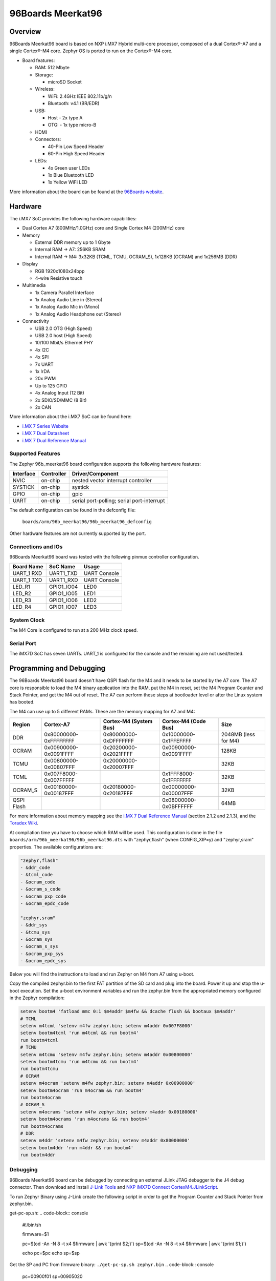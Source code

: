 .. _96b_meerkat96:

96Boards Meerkat96
##################

Overview
********

96Boards Meerkat96 board is based on NXP i.MX7 Hybrid multi-core processor,
composed of a dual Cortex®-A7 and a single Cortex®-M4 core.
Zephyr OS is ported to run on the Cortex®-M4 core.

- Board features:

  - RAM: 512 Mbyte
  - Storage:

    - microSD Socket
  - Wireless:

    - WiFi: 2.4GHz IEEE 802.11b/g/n
    - Bluetooth: v4.1 (BR/EDR)
  - USB:

    - Host - 2x type A
    - OTG: - 1x type micro-B
  - HDMI
  - Connectors:

    - 40-Pin Low Speed Header
    - 60-Pin High Speed Header
  - LEDs:

    - 4x Green user LEDs
    - 1x Blue Bluetooth LED
    - 1x Yellow WiFi LED

.. image:: img/96b_meerkat96.jpg
   :align: center
   :alt: 96Boards Meerkat96

More information about the board can be found at the
`96Boards website`_.

Hardware
********

The i.MX7 SoC provides the following hardware capabilities:

- Dual Cortex A7 (800MHz/1.0GHz) core and Single Cortex M4 (200MHz) core

- Memory

  - External DDR memory up to 1 Gbyte
  - Internal RAM -> A7: 256KB SRAM
  - Internal RAM -> M4: 3x32KB (TCML, TCMU, OCRAM_S), 1x128KB (OCRAM) and 1x256MB (DDR)

- Display

  - RGB 1920x1080x24bpp
  - 4-wire Resistive touch

- Multimedia

  - 1x Camera Parallel Interface
  - 1x Analog Audio Line in (Stereo)
  - 1x Analog Audio Mic in (Mono)
  - 1x Analog Audio Headphone out (Stereo)

- Connectivity

  - USB 2.0 OTG (High Speed)
  - USB 2.0 host (High Speed)
  - 10/100 Mbit/s Ethernet PHY
  - 4x I2C
  - 4x SPI
  - 7x UART
  - 1x IrDA
  - 20x PWM
  - Up to 125 GPIO
  - 4x Analog Input (12 Bit)
  - 2x SDIO/SD/MMC (8 Bit)
  - 2x CAN

More information about the i.MX7 SoC can be found here:

- `i.MX 7 Series Website`_
- `i.MX 7 Dual Datasheet`_
- `i.MX 7 Dual Reference Manual`_

Supported Features
==================

The Zephyr 96b_meerkat96 board configuration supports the following hardware
features:

+-----------+------------+-------------------------------------+
| Interface | Controller | Driver/Component                    |
+===========+============+=====================================+
| NVIC      | on-chip    | nested vector interrupt controller  |
+-----------+------------+-------------------------------------+
| SYSTICK   | on-chip    | systick                             |
+-----------+------------+-------------------------------------+
| GPIO      | on-chip    | gpio                                |
+-----------+------------+-------------------------------------+
| UART      | on-chip    | serial port-polling;                |
|           |            | serial port-interrupt               |
+-----------+------------+-------------------------------------+

The default configuration can be found in the defconfig file:

	``boards/arm/96b_meerkat96/96b_meerkat96_defconfig``

Other hardware features are not currently supported by the port.

Connections and IOs
===================

96Boards Meerkat96 board was tested with the following pinmux controller
configuration.

+---------------+-----------------+---------------------------+
| Board Name    | SoC Name        | Usage                     |
+===============+=================+===========================+
| UART_1 RXD    | UART1_TXD       | UART Console              |
+---------------+-----------------+---------------------------+
| UART_1 TXD    | UART1_RXD       | UART Console              |
+---------------+-----------------+---------------------------+
| LED_R1        | GPIO1_IO04      | LED0                      |
+---------------+-----------------+---------------------------+
| LED_R2        | GPIO1_IO05      | LED1                      |
+---------------+-----------------+---------------------------+
| LED_R3        | GPIO1_IO06      | LED2                      |
+---------------+-----------------+---------------------------+
| LED_R4        | GPIO1_IO07      | LED3                      |
+---------------+-----------------+---------------------------+

System Clock
============

The M4 Core is configured to run at a 200 MHz clock speed.

Serial Port
===========

The iMX7D SoC has seven UARTs. UART_1 is configured for the console and
the remaining are not used/tested.

Programming and Debugging
*************************

The 96Boards Meerkat96 board doesn't have QSPI flash for the M4 and it needs
to be started by the A7 core. The A7 core is responsible to load the M4 binary
application into the RAM, put the M4 in reset, set the M4 Program Counter and
Stack Pointer, and get the M4 out of reset. The A7 can perform these steps at
bootloader level or after the Linux system has booted.

The M4 can use up to 5 different RAMs. These are the memory mapping for A7 and M4:

+------------+-----------------------+------------------------+-----------------------+----------------------+
| Region     | Cortex-A7             | Cortex-M4 (System Bus) | Cortex-M4 (Code Bus)  | Size                 |
+============+=======================+========================+=======================+======================+
| DDR        | 0x80000000-0xFFFFFFFF | 0x80000000-0xDFFFFFFF  | 0x10000000-0x1FFEFFFF | 2048MB (less for M4) |
+------------+-----------------------+------------------------+-----------------------+----------------------+
| OCRAM      | 0x00900000-0x0091FFFF | 0x20200000-0x2021FFFF  | 0x00900000-0x0091FFFF | 128KB                |
+------------+-----------------------+------------------------+-----------------------+----------------------+
| TCMU       | 0x00800000-0x00807FFF | 0x20000000-0x20007FFF  |                       | 32KB                 |
+------------+-----------------------+------------------------+-----------------------+----------------------+
| TCML       | 0x007F8000-0x007FFFFF |                        | 0x1FFF8000-0x1FFFFFFF | 32KB                 |
+------------+-----------------------+------------------------+-----------------------+----------------------+
| OCRAM_S    | 0x00180000-0x00187FFF | 0x20180000-0x20187FFF  | 0x00000000-0x00007FFF | 32KB                 |
+------------+-----------------------+------------------------+-----------------------+----------------------+
| QSPI Flash |                       |                        | 0x08000000-0x0BFFFFFF | 64MB                 |
+------------+-----------------------+------------------------+-----------------------+----------------------+

For more information about memory mapping see the
`i.MX 7 Dual Reference Manual`_  (section 2.1.2 and 2.1.3), and the
`Toradex Wiki`_.

At compilation time you have to choose which RAM will be used. This
configuration is done in the file ``boards/arm/96b_meerkat96/96b_meerkat96.dts``
with "zephyr,flash" (when CONFIG_XIP=y) and "zephyr,sram" properties.
The available configurations are:

.. code-block:: none

   "zephyr,flash"
   - &ddr_code
   - &tcml_code
   - &ocram_code
   - &ocram_s_code
   - &ocram_pxp_code
   - &ocram_epdc_code

   "zephyr,sram"
   - &ddr_sys
   - &tcmu_sys
   - &ocram_sys
   - &ocram_s_sys
   - &ocram_pxp_sys
   - &ocram_epdc_sys


Below you will find the instructions to load and run Zephyr on M4 from
A7 using u-boot.

Copy the compiled zephyr.bin to the first FAT partition of the SD card and
plug into the board. Power it up and stop the u-boot execution.
Set the u-boot environment variables and run the zephyr.bin from the
appropriated memory configured in the Zephyr compilation:

.. code-block:: console

   setenv bootm4 'fatload mmc 0:1 $m4addr $m4fw && dcache flush && bootaux $m4addr'
   # TCML
   setenv m4tcml 'setenv m4fw zephyr.bin; setenv m4addr 0x007F8000'
   setenv bootm4tcml 'run m4tcml && run bootm4'
   run bootm4tcml
   # TCMU
   setenv m4tcmu 'setenv m4fw zephyr.bin; setenv m4addr 0x00800000'
   setenv bootm4tcmu 'run m4tcmu && run bootm4'
   run bootm4tcmu
   # OCRAM
   setenv m4ocram 'setenv m4fw zephyr.bin; setenv m4addr 0x00900000'
   setenv bootm4ocram 'run m4ocram && run bootm4'
   run bootm4ocram
   # OCRAM_S
   setenv m4ocrams 'setenv m4fw zephyr.bin; setenv m4addr 0x00180000'
   setenv bootm4ocrams 'run m4ocrams && run bootm4'
   run bootm4ocrams
   # DDR
   setenv m4ddr 'setenv m4fw zephyr.bin; setenv m4addr 0x80000000'
   setenv bootm4ddr 'run m4ddr && run bootm4'
   run bootm4ddr

Debugging
=========

96Boards Meerkat96 board can be debugged by connecting an external JLink
JTAG debugger to the J4 debug connector. Then download and install
`J-Link Tools`_ and `NXP iMX7D Connect CortexM4.JLinkScript`_.

To run Zephyr Binary using J-Link create the following script in order to
get the Program Counter and Stack Pointer from zephyr.bin.

get-pc-sp.sh:
.. code-block:: console

   #!/bin/sh

   firmware=$1

   pc=$(od -An -N 8 -t x4 $firmware | awk '{print $2;}')
   sp=$(od -An -N 8 -t x4 $firmware | awk '{print $1;}')

   echo pc=$pc
   echo sp=$sp


Get the SP and PC from firmware binary: ``./get-pc-sp.sh zephyr.bin``
.. code-block:: console

   pc=00900f01
   sp=00905020

Plug in the J-Link into the board and PC and run the J-Link command line tool:

.. code-block:: console

   /usr/bin/JLinkExe -device Cortex-M4 -if JTAG -speed 4000 -autoconnect 1 -jtagconf -1,-1 -jlinkscriptfile iMX7D_Connect_CortexM4.JLinkScript

The following steps are necessary to run the zephyr.bin:

1. Put the M4 core in reset
2. Load the binary in the appropriate addr (TMCL, TCMU, OCRAM, OCRAM_S or DDR)
3. Set PC (Program Counter)
4. Set SP (Stack Pointer)
5. Get the M4 core out of reset

Issue the following commands inside J-Link commander:

.. code-block:: console

   w4 0x3039000C 0xAC
   loadfile zephyr.bin,0x00900000
   w4 0x00180000 00900f01
   w4 0x00180004 00905020
   w4 0x3039000C 0xAA

With these mechanisms, applications for the ``96b_meerkat96`` board
configuration can be built and debugged in the usual way (see
:ref:`build_an_application` and :ref:`application_run` for more details).

References
==========

- `Loading Code on Cortex-M4 from Linux for the i.MX 6SoloX and i.MX 7Dual/7Solo Application Processors`_
- `J-Link iMX7D Instructions`_

.. _96Boards website:
   https://www.96boards.org/product/imx7-96/

.. _i.MX 7 Series Website:
   https://www.nxp.com/products/processors-and-microcontrollers/applications-processors/i.mx-applications-processors/i.mx-7-processors:IMX7-SERIES?fsrch=1&sr=1&pageNum=1

.. _i.MX 7 Dual Datasheet:
   https://www.nxp.com/docs/en/data-sheet/IMX7DCEC.pdf

.. _i.MX 7 Dual Reference Manual:
   https://www.nxp.com/webapp/Download?colCode=IMX7DRM

.. _J-Link Tools:
   https://www.segger.com/downloads/jlink/#J-LinkSoftwareAndDocumentationPack

.. _NXP iMX7D Connect CortexM4.JLinkScript:
   https://wiki.segger.com/images/8/86/NXP_iMX7D_Connect_CortexM4.JLinkScript

.. _Loading Code on Cortex-M4 from Linux for the i.MX 6SoloX and i.MX 7Dual/7Solo Application Processors:
   https://www.nxp.com/docs/en/application-note/AN5317.pdf

.. _J-Link iMX7D Instructions:
   https://wiki.segger.com/IMX7D

.. _Toradex Wiki:
   https://developer.toradex.com/knowledge-base/freertos-on-the-cortex-m4-of-a-colibri-imx7#Memory_areas
